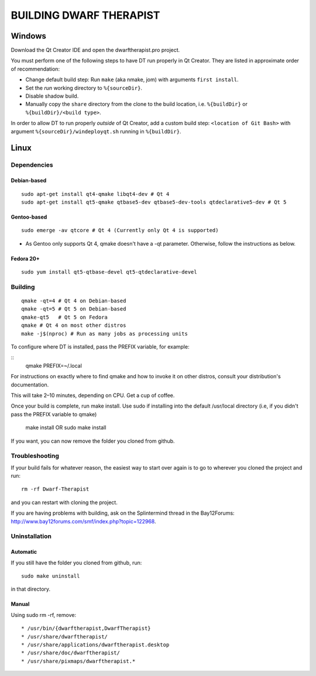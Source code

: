 ========================
BUILDING DWARF THERAPIST
========================

Windows
=======
Download the Qt Creator IDE and open the dwarftherapist.pro project.

You must perform one of the following steps to have DT run properly in Qt Creator. They are listed in approximate order of recommendation:

- Change default build step: Run ``make`` (aka nmake, jom) with arguments ``first install``.
- Set the *run* working directory to ``%{sourceDir}``.
- Disable shadow build.
- Manually copy the ``share`` directory from the clone to the build location, i.e. ``%{buildDir}`` or ``%{buildDir}/<build type>``.

In order to allow DT to run properly *outside* of Qt Creator, add a custom build step: ``<location of Git Bash>`` with argument ``%{sourceDir}/windeployqt.sh`` running in ``%{buildDir}``.

Linux
=====

Dependencies
------------

Debian-based
************

::

    sudo apt-get install qt4-qmake libqt4-dev # Qt 4
    sudo apt-get install qt5-qmake qtbase5-dev qtbase5-dev-tools qtdeclarative5-dev # Qt 5

Gentoo-based
************

::

    sudo emerge -av qtcore # Qt 4 (Currently only Qt 4 is supported)

* As Gentoo only supports Qt 4, qmake doesn't have a -qt parameter.
  Otherwise, follow the instructions as below.

Fedora 20+
**********

::

    sudo yum install qt5-qtbase-devel qt5-qtdeclarative-devel

Building
--------

::

    qmake -qt=4 # Qt 4 on Debian-based
    qmake -qt=5 # Qt 5 on Debian-based
    qmake-qt5   # Qt 5 on Fedora
    qmake # Qt 4 on most other distros
    make -j$(nproc) # Run as many jobs as processing units

To configure where DT is installed, pass the PREFIX variable, for example:

::
    qmake PREFIX=~/.local

For instructions on exactly where to find qmake and how to invoke it on other distros, consult your distribution's documentation.

This will take 2–10 minutes, depending on CPU.
Get a cup of coffee.

Once your build is complete, run make install. Use sudo if installing into the
default /usr/local directory (i.e, if you didn't pass the PREFIX variable to
qmake)

    make install
    OR
    sudo make install

If you want, you can now remove the folder you cloned from github.

Troubleshooting
---------------

If your build fails for whatever reason, the easiest way to start over again is to go to wherever you cloned the project and run::

    rm -rf Dwarf-Therapist

and you can restart with cloning the project.

If you are having problems with building, ask on the Splintermind thread in the Bay12Forums: http://www.bay12forums.com/smf/index.php?topic=122968.

Uninstallation
--------------

Automatic
*********

If you still have the folder you cloned from github, run::

    sudo make uninstall

in that directory.

Manual
******

Using sudo rm -rf, remove::

* /usr/bin/{dwarftherapist,DwarfTherapist}
* /usr/share/dwarftherapist/
* /usr/share/applications/dwarftherapist.desktop
* /usr/share/doc/dwarftherapist/
* /usr/share/pixmaps/dwarftherapist.*

